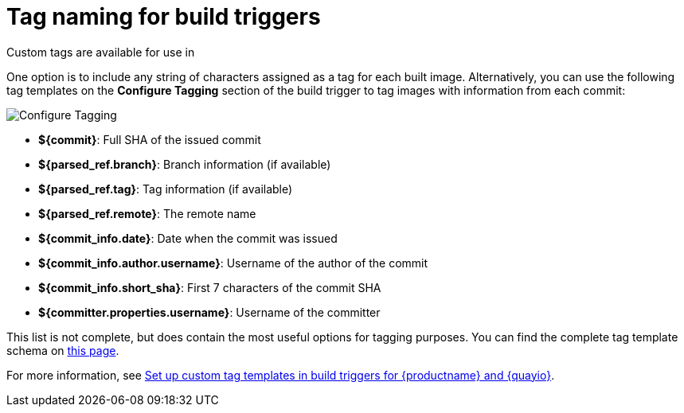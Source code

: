 :_content-type: CONCEPT
[id="understanding-tag-naming-build-triggers"]
= Tag naming for build triggers

Custom tags are available for use in
ifeval::["{context}" == "quay-io"]
{quayio}.
endif::[]
ifeval::["{context}" == "use-quay"]
{productname}. 
endif::[]
ifeval::["{context}" == "quay-builders-image-automation"]
{productname}. 
endif::[]

One option is to include any string of characters assigned as a tag for each built image. Alternatively, you can use the following tag templates on the *Configure Tagging* section of the build trigger to tag images with information from each commit:

image:custom-tagging.png[Configure Tagging]

* *${commit}*: Full SHA of the issued commit
* *${parsed_ref.branch}*: Branch information (if available)
* *${parsed_ref.tag}*: Tag information (if available)
* *${parsed_ref.remote}*: The remote name
* *${commit_info.date}*: Date when the commit was issued
* *${commit_info.author.username}*: Username of the author of the commit
* *${commit_info.short_sha}*: First 7 characters of the commit SHA
* *${committer.properties.username}*: Username of the committer

This list is not complete, but does contain the most useful options for tagging purposes. You can find the complete tag template schema on link:https://github.com/quay/quay/blob/abfde5b9d2cf7d7145e68a00c9274011b4fe0661/buildtrigger/basehandler.py#L96-L195[this page].

For more information, see link:https://access.redhat.com/solutions/7033393[Set up custom tag templates in build triggers for {productname} and {quayio}].